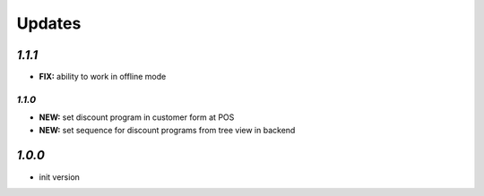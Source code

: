 .. _changelog:

Updates
=======

`1.1.1`
------

- **FIX:** ability to work in offline mode

`1.1.0`
______

- **NEW:** set discount program in customer form at POS
- **NEW:** set sequence for discount programs from tree view in backend

`1.0.0`
-------

- init version
